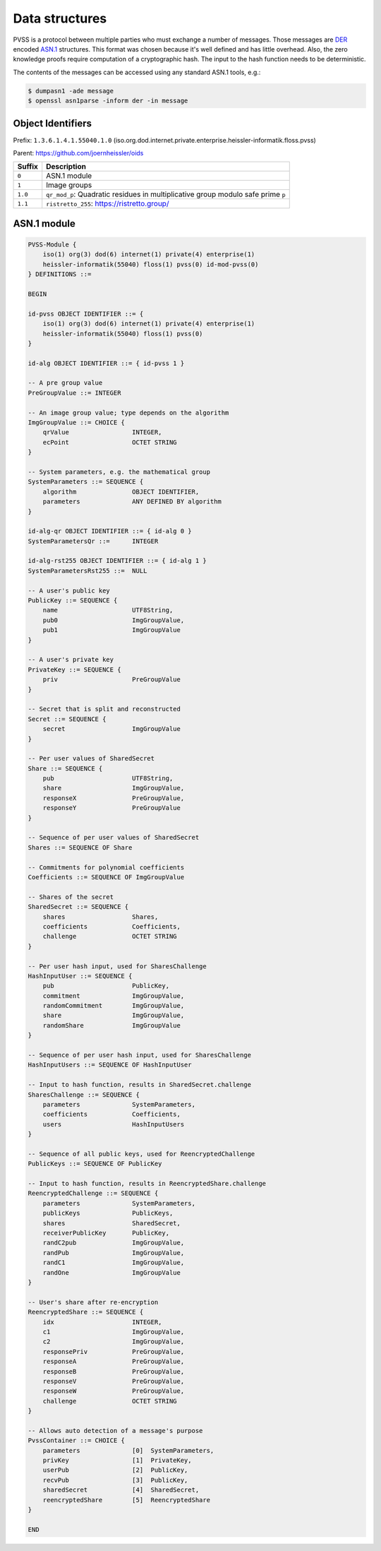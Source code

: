 Data structures
===============
PVSS is a protocol between multiple parties who must exchange a number of messages. Those messages are
`DER <https://en.wikipedia.org/wiki/X.690#DER_encoding>`_ encoded
`ASN.1 <https://en.wikipedia.org/wiki/Abstract_Syntax_Notation_One>`_ structures.
This format was chosen because it's well defined and has little overhead. Also,
the zero knowledge proofs require computation of a cryptographic hash. The
input to the hash function needs to be deterministic.

The contents of the messages can be accessed using any standard ASN.1 tools, e.g.:

.. code-block:: console

    $ dumpasn1 -ade message
    $ openssl asn1parse -inform der -in message

Object Identifiers
------------------
Prefix: ``1.3.6.1.4.1.55040.1.0`` (iso.org.dod.internet.private.enterprise.heissler-informatik.floss.pvss)

Parent: https://github.com/joernheissler/oids

.. list-table::
   :header-rows: 1
   :widths: auto

   * - Suffix
     - Description


   * - ``0``
     - ASN.1 module

   * - ``1``
     - Image groups

   * - ``1.0``
     - ``qr_mod_p``: Quadratic residues in multiplicative group modulo safe prime ``p``

   * - ``1.1``
     - ``ristretto_255``: https://ristretto.group/

ASN.1 module
------------
.. code-block::

    PVSS-Module {
        iso(1) org(3) dod(6) internet(1) private(4) enterprise(1)
        heissler-informatik(55040) floss(1) pvss(0) id-mod-pvss(0)
    } DEFINITIONS ::=

    BEGIN

    id-pvss OBJECT IDENTIFIER ::= {
        iso(1) org(3) dod(6) internet(1) private(4) enterprise(1)
        heissler-informatik(55040) floss(1) pvss(0)
    }

    id-alg OBJECT IDENTIFIER ::= { id-pvss 1 }

    -- A pre group value
    PreGroupValue ::= INTEGER

    -- An image group value; type depends on the algorithm
    ImgGroupValue ::= CHOICE {
        qrValue                 INTEGER,
        ecPoint                 OCTET STRING
    }

    -- System parameters, e.g. the mathematical group
    SystemParameters ::= SEQUENCE {
        algorithm               OBJECT IDENTIFIER,
        parameters              ANY DEFINED BY algorithm
    }

    id-alg-qr OBJECT IDENTIFIER ::= { id-alg 0 }
    SystemParametersQr ::=      INTEGER

    id-alg-rst255 OBJECT IDENTIFIER ::= { id-alg 1 }
    SystemParametersRst255 ::=  NULL

    -- A user's public key
    PublicKey ::= SEQUENCE {
        name                    UTF8String,
        pub0                    ImgGroupValue,
        pub1                    ImgGroupValue
    }

    -- A user's private key
    PrivateKey ::= SEQUENCE {
        priv                    PreGroupValue
    }

    -- Secret that is split and reconstructed
    Secret ::= SEQUENCE {
        secret                  ImgGroupValue
    }

    -- Per user values of SharedSecret
    Share ::= SEQUENCE {
        pub                     UTF8String,
        share                   ImgGroupValue,
        responseX               PreGroupValue,
        responseY               PreGroupValue
    }

    -- Sequence of per user values of SharedSecret
    Shares ::= SEQUENCE OF Share

    -- Commitments for polynomial coefficients
    Coefficients ::= SEQUENCE OF ImgGroupValue

    -- Shares of the secret
    SharedSecret ::= SEQUENCE {
        shares                  Shares,
        coefficients            Coefficients,
        challenge               OCTET STRING
    }

    -- Per user hash input, used for SharesChallenge
    HashInputUser ::= SEQUENCE {
        pub                     PublicKey,
        commitment              ImgGroupValue,
        randomCommitment        ImgGroupValue,
        share                   ImgGroupValue,
        randomShare             ImgGroupValue
    }

    -- Sequence of per user hash input, used for SharesChallenge
    HashInputUsers ::= SEQUENCE OF HashInputUser

    -- Input to hash function, results in SharedSecret.challenge
    SharesChallenge ::= SEQUENCE {
        parameters              SystemParameters,
        coefficients            Coefficients,
        users                   HashInputUsers
    }

    -- Sequence of all public keys, used for ReencryptedChallenge
    PublicKeys ::= SEQUENCE OF PublicKey

    -- Input to hash function, results in ReencryptedShare.challenge
    ReencryptedChallenge ::= SEQUENCE {
        parameters              SystemParameters,
        publicKeys              PublicKeys,
        shares                  SharedSecret,
        receiverPublicKey       PublicKey,
        randC2pub               ImgGroupValue,
        randPub                 ImgGroupValue,
        randC1                  ImgGroupValue,
        randOne                 ImgGroupValue
    }

    -- User's share after re-encryption
    ReencryptedShare ::= SEQUENCE {
        idx                     INTEGER,
        c1                      ImgGroupValue,
        c2                      ImgGroupValue,
        responsePriv            PreGroupValue,
        responseA               PreGroupValue,
        responseB               PreGroupValue,
        responseV               PreGroupValue,
        responseW               PreGroupValue,
        challenge               OCTET STRING
    }

    -- Allows auto detection of a message's purpose
    PvssContainer ::= CHOICE {
        parameters              [0]  SystemParameters,
        privKey                 [1]  PrivateKey,
        userPub                 [2]  PublicKey,
        recvPub                 [3]  PublicKey,
        sharedSecret            [4]  SharedSecret,
        reencryptedShare        [5]  ReencryptedShare
    }

    END
